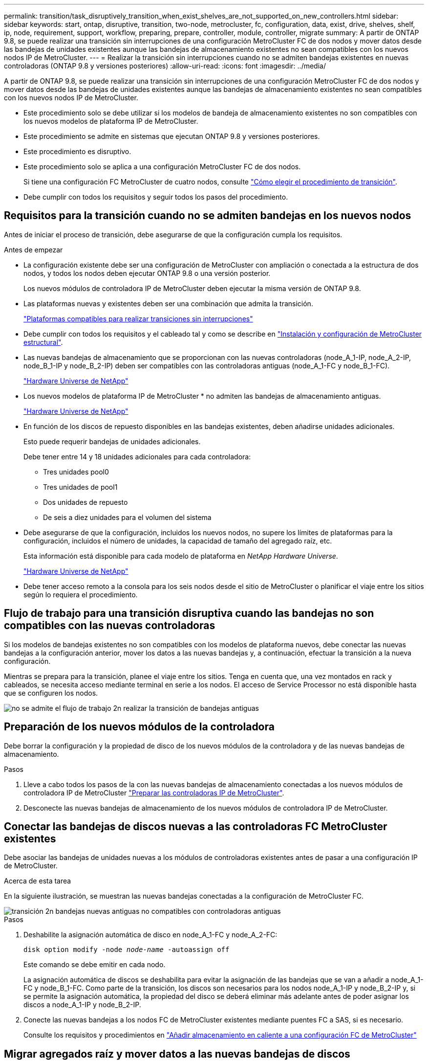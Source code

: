 ---
permalink: transition/task_disruptively_transition_when_exist_shelves_are_not_supported_on_new_controllers.html 
sidebar: sidebar 
keywords: start, ontap, disruptive, transition, two-node, metrocluster, fc, configuration, data, exist, drive, shelves, shelf, ip, node, requirement, support, workflow, preparing, prepare, controller, module, controller, migrate 
summary: A partir de ONTAP 9.8, se puede realizar una transición sin interrupciones de una configuración MetroCluster FC de dos nodos y mover datos desde las bandejas de unidades existentes aunque las bandejas de almacenamiento existentes no sean compatibles con los nuevos nodos IP de MetroCluster. 
---
= Realizar la transición sin interrupciones cuando no se admiten bandejas existentes en nuevas controladoras (ONTAP 9.8 y versiones posteriores)
:allow-uri-read: 
:icons: font
:imagesdir: ../media/


[role="lead"]
A partir de ONTAP 9.8, se puede realizar una transición sin interrupciones de una configuración MetroCluster FC de dos nodos y mover datos desde las bandejas de unidades existentes aunque las bandejas de almacenamiento existentes no sean compatibles con los nuevos nodos IP de MetroCluster.

* Este procedimiento solo se debe utilizar si los modelos de bandeja de almacenamiento existentes no son compatibles con los nuevos modelos de plataforma IP de MetroCluster.
* Este procedimiento se admite en sistemas que ejecutan ONTAP 9.8 y versiones posteriores.
* Este procedimiento es disruptivo.
* Este procedimiento solo se aplica a una configuración MetroCluster FC de dos nodos.
+
Si tiene una configuración FC MetroCluster de cuatro nodos, consulte link:concept_choosing_your_transition_procedure_mcc_transition.html["Cómo elegir el procedimiento de transición"].

* Debe cumplir con todos los requisitos y seguir todos los pasos del procedimiento.




== Requisitos para la transición cuando no se admiten bandejas en los nuevos nodos

Antes de iniciar el proceso de transición, debe asegurarse de que la configuración cumpla los requisitos.

.Antes de empezar
* La configuración existente debe ser una configuración de MetroCluster con ampliación o conectada a la estructura de dos nodos, y todos los nodos deben ejecutar ONTAP 9.8 o una versión posterior.
+
Los nuevos módulos de controladora IP de MetroCluster deben ejecutar la misma versión de ONTAP 9.8.

* Las plataformas nuevas y existentes deben ser una combinación que admita la transición.
+
link:concept_supported_platforms_for_transition.html["Plataformas compatibles para realizar transiciones sin interrupciones"]

* Debe cumplir con todos los requisitos y el cableado tal y como se describe en link:../install-fc/index.html["Instalación y configuración de MetroCluster estructural"].
* Las nuevas bandejas de almacenamiento que se proporcionan con las nuevas controladoras (node_A_1-IP, node_A_2-IP, node_B_1-IP y node_B_2-IP) deben ser compatibles con las controladoras antiguas (node_A_1-FC y node_B_1-FC).
+
https://hwu.netapp.com["Hardware Universe de NetApp"^]

* Los nuevos modelos de plataforma IP de MetroCluster * no admiten las bandejas de almacenamiento antiguas.
+
https://hwu.netapp.com["Hardware Universe de NetApp"^]

* En función de los discos de repuesto disponibles en las bandejas existentes, deben añadirse unidades adicionales.
+
Esto puede requerir bandejas de unidades adicionales.

+
Debe tener entre 14 y 18 unidades adicionales para cada controladora:

+
** Tres unidades pool0
** Tres unidades de pool1
** Dos unidades de repuesto
** De seis a diez unidades para el volumen del sistema


* Debe asegurarse de que la configuración, incluidos los nuevos nodos, no supere los límites de plataformas para la configuración, incluidos el número de unidades, la capacidad de tamaño del agregado raíz, etc.
+
Esta información está disponible para cada modelo de plataforma en _NetApp Hardware Universe_.

+
https://hwu.netapp.com["Hardware Universe de NetApp"]

* Debe tener acceso remoto a la consola para los seis nodos desde el sitio de MetroCluster o planificar el viaje entre los sitios según lo requiera el procedimiento.




== Flujo de trabajo para una transición disruptiva cuando las bandejas no son compatibles con las nuevas controladoras

Si los modelos de bandejas existentes no son compatibles con los modelos de plataforma nuevos, debe conectar las nuevas bandejas a la configuración anterior, mover los datos a las nuevas bandejas y, a continuación, efectuar la transición a la nueva configuración.

Mientras se prepara para la transición, planee el viaje entre los sitios. Tenga en cuenta que, una vez montados en rack y cableados, se necesita acceso mediante terminal en serie a los nodos. El acceso de Service Processor no está disponible hasta que se configuren los nodos.

image::../media/workflow_2n_transition_old_shelves_not_supported.png[no se admite el flujo de trabajo 2n realizar la transición de bandejas antiguas]



== Preparación de los nuevos módulos de la controladora

Debe borrar la configuración y la propiedad de disco de los nuevos módulos de la controladora y de las nuevas bandejas de almacenamiento.

.Pasos
. Lleve a cabo todos los pasos de la con las nuevas bandejas de almacenamiento conectadas a los nuevos módulos de controladora IP de MetroCluster link:../transition/concept_requirements_for_fc_to_ip_transition_2n_mcc_transition.html#preparing-the-metrocluster-ip-controllers["Preparar las controladoras IP de MetroCluster"].
. Desconecte las nuevas bandejas de almacenamiento de los nuevos módulos de controladora IP de MetroCluster.




== Conectar las bandejas de discos nuevas a las controladoras FC MetroCluster existentes

Debe asociar las bandejas de unidades nuevas a los módulos de controladoras existentes antes de pasar a una configuración IP de MetroCluster.

.Acerca de esta tarea
En la siguiente ilustración, se muestran las nuevas bandejas conectadas a la configuración de MetroCluster FC.

image::../media/transition_2n_unsupported_old_new_shelves_to_old_controllers.png[transición 2n bandejas nuevas antiguas no compatibles con controladoras antiguas]

.Pasos
. Deshabilite la asignación automática de disco en node_A_1-FC y node_A_2-FC:
+
`disk option modify -node _node-name_ -autoassign off`

+
Este comando se debe emitir en cada nodo.

+
La asignación automática de discos se deshabilita para evitar la asignación de las bandejas que se van a añadir a node_A_1-FC y node_B_1-FC. Como parte de la transición, los discos son necesarios para los nodos node_A_1-IP y node_B_2-IP y, si se permite la asignación automática, la propiedad del disco se deberá eliminar más adelante antes de poder asignar los discos a node_A_1-IP y node_B_2-IP.

. Conecte las nuevas bandejas a los nodos FC de MetroCluster existentes mediante puentes FC a SAS, si es necesario.
+
Consulte los requisitos y procedimientos en link:../maintain/task_hot_add_a_sas_disk_shelf_in_a_direct_attached_mcc_configuration_us_sas_optical_cables.html["Añadir almacenamiento en caliente a una configuración FC de MetroCluster"]





== Migrar agregados raíz y mover datos a las nuevas bandejas de discos

Debe mover los agregados raíz de las bandejas de unidades antiguas a las nuevas bandejas de unidades que utilizarán los nodos de IP de MetroCluster.

.Acerca de esta tarea
Esta tarea se realiza antes de la transición de los nodos existentes (node_A_1-FC y node_B_1-FC).

.Pasos
. Realice una conmutación de sitios negociada desde el nodo de la controladora node_B_1-FC:
+
`metrocluster switchover`

. Realice los agregados Wheal y recupere los pasos raíz de la recuperación de node_B_1-FC:
+
`metrocluster heal -phase aggregates`

+
`metrocluster heal -phase root-aggregates`

. Controladora de arranque node_A_1-FC:
+
`boot_ontap`

. Asigne discos sin propietario de las bandejas nuevas a los pools adecuados para Controller node_A_1-FC:
+
.. Identifique los discos de las bandejas:
+
`disk show -shelf pool_0_shelf -fields container-type,diskpathnames`

+
`disk show -shelf pool_1_shelf -fields container-type,diskpathnames`

.. Introduzca el modo local para que los comandos se ejecuten en el nodo local:
+
`run local`

.. Asigne los discos:
+
`disk assign disk1disk2disk3disk… -p 0`

+
`disk assign disk4disk5disk6disk… -p 1`

.. Salir del modo local:
+
`exit`



. Cree un nuevo agregado reflejado para convertirse en el nuevo agregado raíz para la controladora node_A_1-FC:
+
.. Configure el modo de privilegio en Advanced:
+
`set priv advanced`

.. Cree el agregado:
+
`aggregate create -aggregate new_aggr -disklist disk1, disk2, disk3,… -mirror-disklist disk4disk5, disk6,… -raidtypesame-as-existing-root -force-small-aggregate true aggr show -aggregate new_aggr -fields percent-snapshot-space`

+
Si el valor porcentual del espacio de Snapshot es inferior al 5 %, debe aumentarlo hasta un valor superior al 5 %:

+
`aggr modify new_aggr -percent-snapshot-space 5`

.. Configure el modo de privilegio de nuevo en admin:
+
`set priv admin`



. Confirme que el nuevo agregado se ha creado correctamente:
+
`node run -node local sysconfig -r`

. Cree los backups de configuración de nodo y clúster:
+

NOTE: Cuando los backups se crean durante la conmutación de sitios, el clúster reconoce el estado de conmutación al nodo de recuperación. Debe asegurarse de que la copia de seguridad y la carga de la configuración del sistema es correcta como sin esta copia de seguridad es *no* posible reformar la configuración de MetroCluster entre clusters.

+
.. Cree el backup del clúster:
+
`system configuration backup create -node local -backup-type cluster -backup-name _cluster-backup-name_`

.. Comprobar la creación de backup del clúster
+
`job show -id job-idstatus`

.. Cree el backup de nodo:
+
`system configuration backup create -node local -backup-type node -backup-name _node-backup-name_`

.. Compruebe si hay backups de clústeres y nodos:
+
`system configuration backup show`

+
Puede repetir el comando hasta que se muestren ambos backups en el resultado.



. Haga copias de los backups.
+
Los backups deben almacenarse en una ubicación separada porque se perderán de forma local cuando se inicie el nuevo volumen raíz.

+
Puede cargar las copias de seguridad en un servidor FTP o HTTP, o bien copiar las copias de seguridad mediante `scp` comandos.

+
[cols="1,3"]
|===


| Proceso | Pasos 


 a| 
*Cargue la copia de seguridad en el servidor FTP o HTTP*
 a| 
.. Cargue el backup del clúster:
+
`system configuration backup upload -node local -backup _cluster-backup-name_ -destination URL`

.. Cargue el backup de nodo:
+
`system configuration backup upload -node local -backup _node-backup-name_ -destination URL`





 a| 
*Copie las copias de seguridad en un servidor remoto utilizando Secure Copy*
 a| 
Desde el servidor remoto, utilice los siguientes comandos scp:

.. Copie el backup del clúster:
+
`scp diagnode-mgmt-FC:/mroot/etc/backups/config/cluster-backup-name.7z .`

.. Copie el backup del nodo:
+
`scp diag@node-mgmt-FC:/mroot/etc/backups/config/node-backup-name.7z .`



|===
. Detener nodo_A_1-FC:
+
`halt -node local -ignore-quorum-warnings true`

. Nodo de arranque_A_1-FC al modo de mantenimiento:
+
`boot_ontap maint`

. En el modo de mantenimiento, realice los cambios necesarios para configurar el agregado como raíz:
+
.. Establezca la normativa de alta disponibilidad en cfo:
+
`aggr options new_aggr ha_policy cfo`

+
Responda «'sí» cuando se le solicite continuar.

+
[listing]
----
Are you sure you want to proceed (y/n)?
----
.. Establezca el nuevo agregado como raíz:
+
`aggr options new_aggr root`

.. Detenga el aviso del CARGADOR:
+
`halt`



. Arranque el controlador y realice una copia de seguridad de la configuración del sistema.
+
El nodo arranca en modo de recuperación cuando se detecta el nuevo volumen raíz

+
.. Arranque la controladora:
+
`boot_ontap`

.. Inicie sesión y realice una copia de seguridad de la configuración.
+
Cuando inicie sesión, verá la siguiente advertencia:

+
[listing]
----
Warning: The correct cluster system configuration backup must be restored. If a backup
from another cluster or another system state is used then the root volume will need to be
recreated and NGS engaged for recovery assistance.
----
.. Entre en el modo de privilegio avanzado:
+
`set -privilege advanced`

.. Realice una copia de seguridad de la configuración del clúster en un servidor:
+
`system configuration backup download -node local -source URL of server/cluster-backup-name.7z`

.. Realice una copia de seguridad de la configuración del nodo en un servidor:
+
`system configuration backup download -node local -source URL of server/node-backup-name.7z`

.. Volver al modo admin:
+
`set -privilege admin`



. Compruebe el estado del clúster:
+
.. Emita el siguiente comando:
+
`cluster show`

.. Configure el modo de privilegio en Advanced:
+
`set -privilege advanced`

.. Compruebe los detalles de configuración del clúster:
+
`cluster ring show`

.. Vuelva al nivel de privilegio de administrador:
+
`set -privilege admin`



. Confirmar el modo operativo de la configuración de MetroCluster y realizar una comprobación de MetroCluster.
+
.. Confirme la configuración del MetroCluster y que el modo operativo es normal:
+
`metrocluster show`

.. Confirme que se muestran todos los nodos esperados:
+
`metrocluster node show`

.. Emita el siguiente comando:
+
`metrocluster check run`

.. Mostrar los resultados de la comprobación de MetroCluster:
+
`metrocluster check show`



. Realice una conmutación de estado desde el nodo de la controladora B_1-FC:
+
`metrocluster switchback`

. Compruebe el funcionamiento de la configuración de MetroCluster:
+
.. Confirme la configuración del MetroCluster y que el modo operativo es normal:
+
`metrocluster show`

.. Realizar una comprobación de MetroCluster:
+
`metrocluster check run`

.. Mostrar los resultados de la comprobación de MetroCluster:
+
`metrocluster check show`



. Añada el nuevo volumen raíz a la base de datos de ubicaciones de volumen.
+
.. Configure el modo de privilegio en Advanced:
+
`set -privilege advanced`

.. Añada el volumen al nodo:
+
`volume add-other-volumes –node node_A_1-FC`

.. Vuelva al nivel de privilegio de administrador:
+
`set -privilege admin`



. Compruebe que el volumen está visible y que tiene mroot.
+
.. Mostrar los agregados:
+
`storage aggregate show`

.. Compruebe que el volumen raíz tiene mroot:
+
`storage aggregate show -fields has-mroot`

.. Muestre los volúmenes:
+
`volume show`



. Cree un nuevo certificado de seguridad para volver a habilitar el acceso a System Manager:
+
`security certificate create -common-name _name_ -type server -size 2048`

. Repita los pasos anteriores para migrar los agregados de las bandejas propiedad de node_A_1-FC.
. Realice una limpieza.
+
Debe realizar los siguientes pasos en node_A_1-FC y node_B_1-FC para quitar el volumen raíz y el agregado raíz antiguos.

+
.. Elimine el volumen raíz antiguo:
+
`run local`

+
`vol offline old_vol0`

+
`vol destroy old_vol0`

+
`exit`

+
`volume remove-other-volume -vserver node_name -volume old_vol0`

.. Elimine el agregado raíz original:
+
`aggr offline -aggregate old_aggr0_site`

+
`aggr delete -aggregate old_aggr0_site`



. Migre los volúmenes de datos a agregados en las nuevas controladoras, un volumen a la vez.
+
Consulte http://docs.netapp.com/platstor/topic/com.netapp.doc.hw-upgrade-controller/GUID-AFE432F6-60AD-4A79-86C0-C7D12957FA63.html["Crear un agregado y mover volúmenes a los nuevos nodos"^]

. Retire las bandejas antiguas realizando todos los pasos de link:task_disruptively_transition_while_move_volumes_from_old_shelves_to_new_shelves.html["Retirada de las bandejas del nodo_A_1-FC y nodo_A_2-FC"].




== La transición de la configuración

Debe seguir el procedimiento de transición detallado.

.Acerca de esta tarea
En los pasos siguientes se le dirigirá a otros temas. Debe realizar los pasos de cada tema en el orden indicado.

.Pasos
. Planear asignación de puertos.
+
Realice todos los pasos de link:../transition/concept_requirements_for_fc_to_ip_transition_2n_mcc_transition.html#mapping-ports-from-the-metrocluster-fc-nodes-to-the-metrocluster-ip-nodes["Asignar los puertos de los nodos FC de MetroCluster a los nodos IP de MetroCluster"].

. Prepare las controladoras IP de MetroCluster.
+
Realice todos los pasos de link:../transition/concept_requirements_for_fc_to_ip_transition_2n_mcc_transition.html#preparing-the-metrocluster-ip-controllers["Preparar las controladoras IP de MetroCluster"].

. Compruebe el estado de la configuración de MetroCluster.
+
Realice todos los pasos de link:../transition/concept_requirements_for_fc_to_ip_transition_2n_mcc_transition.html#verifying-the-health-of-the-metrocluster-fc-configuration["Comprobación del estado de la configuración de MetroCluster FC"].

. Prepare y quite los nodos FC de MetroCluster existentes.
+
Realice todos los pasos de link:../transition/task_transition_the_mcc_fc_nodes_2n_mcc_transition_supertask.html["Cambiar los nodos FC de MetroCluster"].

. Añada los nodos IP de MetroCluster nuevos.
+
Realice todos los pasos de link:task_connect_the_mcc_ip_controller_modules_2n_mcc_transition_supertask.html["Conexión de los módulos de la controladora IP de MetroCluster"].

. Complete la transición y la configuración inicial de los nuevos nodos IP de MetroCluster.
+
Realice todos los pasos de link:task_configure_the_new_nodes_and_complete_transition.html["Configurar los nodos nuevos y completar la transición"].


